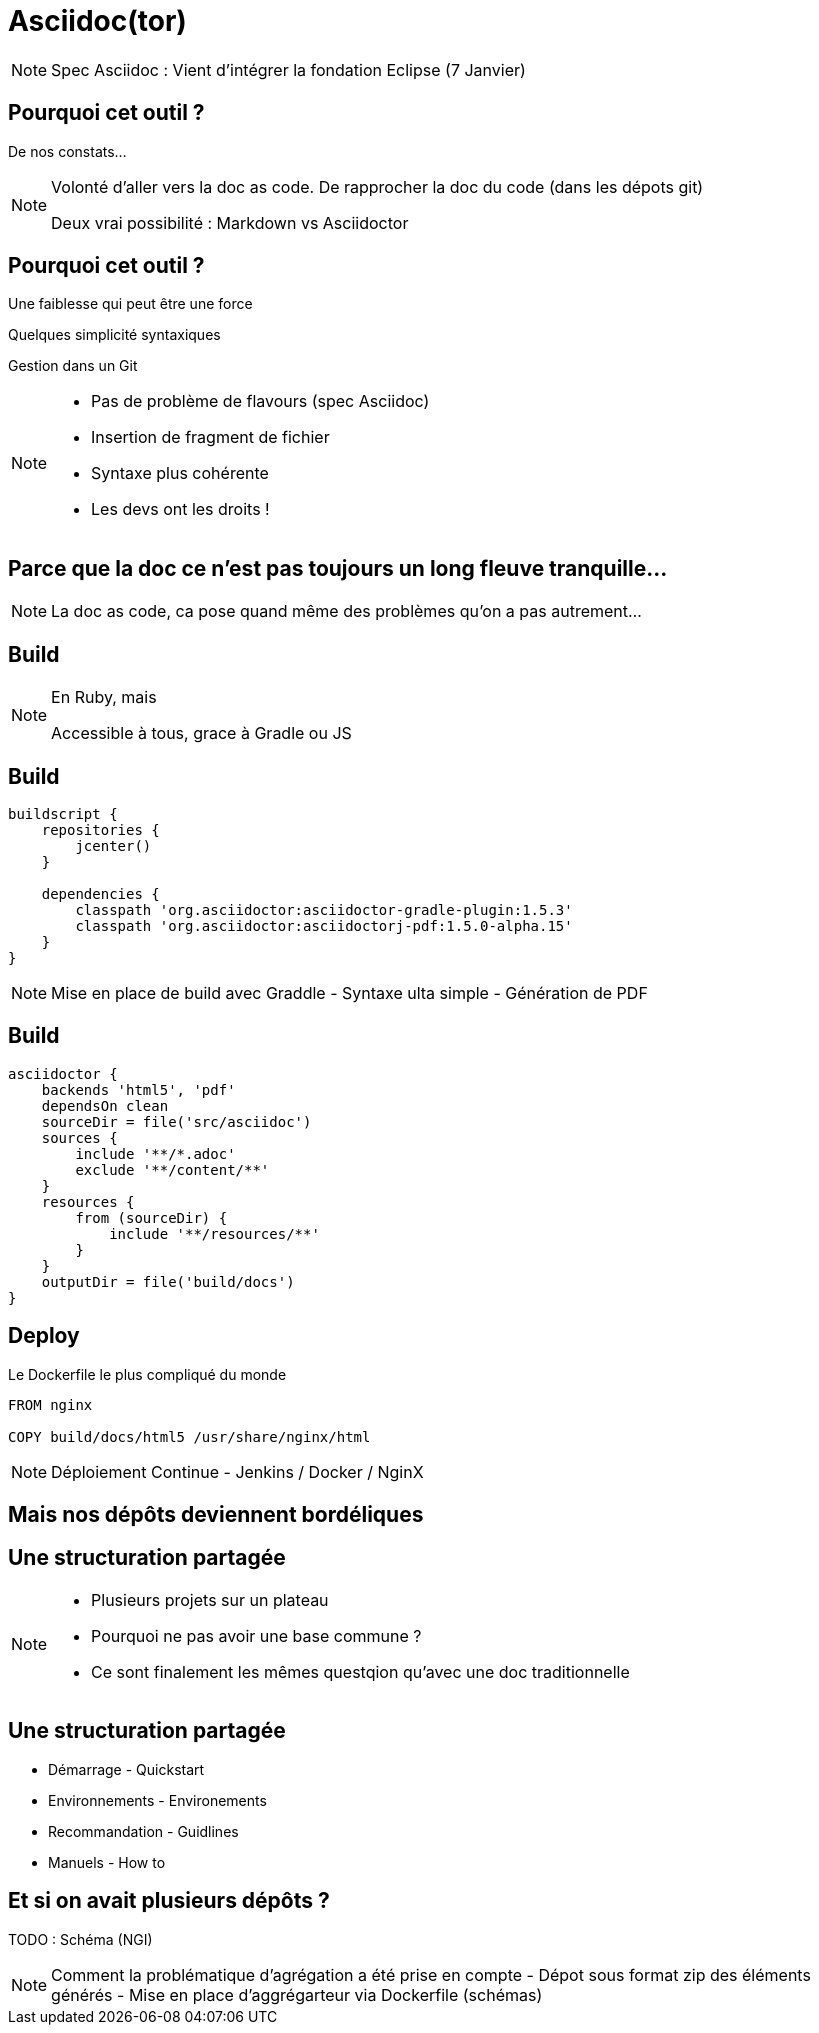 = Asciidoc(tor)

[NOTE.speaker]
====
Spec Asciidoc : Vient d'intégrer la fondation Eclipse (7 Janvier)
====

== Pourquoi cet outil ?

De nos constats...

[NOTE.speaker]
====
Volonté d'aller vers la doc as code.
De rapprocher la doc du code (dans les dépots git)

Deux vrai possibilité : Markdown vs Asciidoctor
====

== Pourquoi cet outil ?

Une faiblesse qui peut être une force

Quelques simplicité syntaxiques

Gestion dans un Git

[NOTE.speaker]
====
- Pas de problème de flavours (spec Asciidoc)
- Insertion de fragment de fichier
- Syntaxe plus cohérente
- Les devs ont les droits !
====

== Parce que la doc ce n'est pas toujours un long fleuve tranquille...

[NOTE.speaker]
====
La doc as code, ca pose quand même des problèmes qu'on a pas autrement...
====

==  Build

[NOTE.speaker]
====
En Ruby, mais

Accessible à tous, grace à Gradle ou JS
====

==  Build

```groovy
buildscript {
    repositories {
        jcenter()
    }

    dependencies {
        classpath 'org.asciidoctor:asciidoctor-gradle-plugin:1.5.3'
        classpath 'org.asciidoctor:asciidoctorj-pdf:1.5.0-alpha.15'
    }
}
```

[NOTE.speaker]
====

Mise en place de build avec Graddle
- Syntaxe ulta simple
- Génération de PDF
====

==  Build

```groovy

asciidoctor {
    backends 'html5', 'pdf'
    dependsOn clean
    sourceDir = file('src/asciidoc')
    sources {
        include '**/*.adoc'
        exclude '**/content/**'
    }
    resources {
        from (sourceDir) {
            include '**/resources/**'
        }
    }
    outputDir = file('build/docs')
}
```

==  Deploy

Le Dockerfile le plus compliqué du monde

```
FROM nginx

COPY build/docs/html5 /usr/share/nginx/html
```

[NOTE.speaker]
====
Déploiement Continue - Jenkins / Docker / NginX
====

==  Mais nos dépôts deviennent bordéliques

==  Une structuration partagée

[NOTE.speaker]
====
- Plusieurs projets sur un plateau
- Pourquoi ne pas avoir une base commune ?
- Ce sont finalement les mêmes questqion qu'avec une doc traditionnelle
====

==  Une structuration partagée

* Démarrage - Quickstart
* Environnements - Environements
* Recommandation - Guidlines
* Manuels - How to

== Et si on avait plusieurs dépôts ?

TODO : Schéma (NGI)

[NOTE.speaker]
====

Comment la problématique d'agrégation a été prise en compte
- Dépot sous format zip des éléments générés
- Mise en place d'aggrégarteur via Dockerfile (schémas)

====